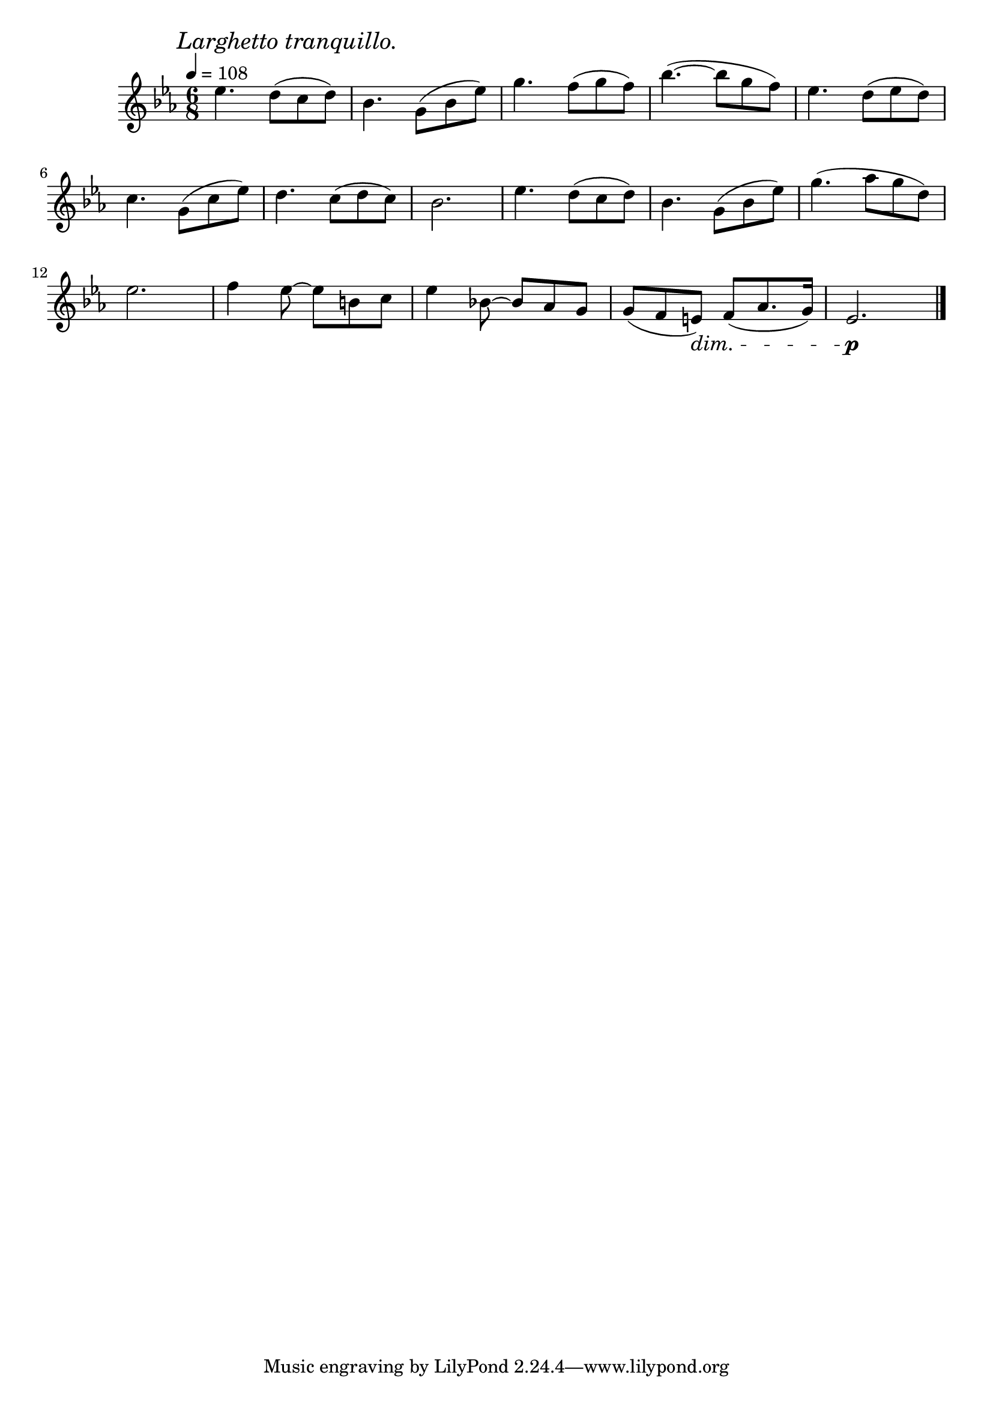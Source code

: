 \score {
  \header {
    title="XVII."
  }


  \relative {
    \key es \major
    \compoundMeter #'((6 8))
    \time 6/8
  
    \mark \markup { \italic "Larghetto tranquillo." }
    \tempo 4 = 108

    es''4. d8 (c d)
    bes4. g8 (bes es)
    g4. f8 (g f)
    bes4. (~bes8 g f)
    es4. d8 (es d)

    \break % 2

    c4. g8 (c es)
    d4. c8 (d c)
    bes2.
    es4. d8 (c d)
    bes4. g8 (bes es)
    g4. (as8 g d)

    \break % 3

    es2.
    f4 es8~es b c
    es4 bes!8~bes as g
    g (f e) \dim f (as8. g16)
    es2.\p \!

    \break % 4
    \break % 5
    \break % 6
    \break % 7
    \break % 8
    \break % 9
    \break % 10

    \bar "|."
  }
}

